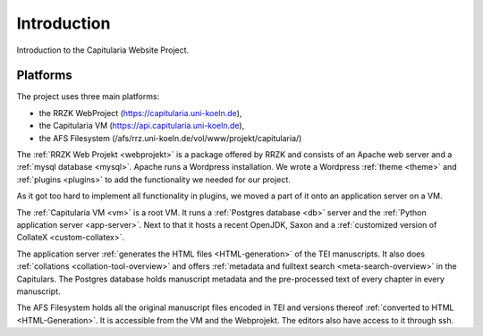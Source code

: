 ==============
 Introduction
==============

Introduction to the Capitularia Website  Project.


Platforms
=========

The project uses three main platforms:

- the RRZK WebProject (https://capitularia.uni-koeln.de),
- the Capitularia VM  (https://api.capitularia.uni-koeln.de),
- the AFS Filesystem  (/afs/rrz.uni-koeln.de/vol/www/projekt/capitularia/)

.. pic:: uml
   :caption: Overview of Capitularia

   skinparam backgroundColor transparent
   skinparam DefaultTextAlignment center
   skinparam componentStyle uml2

   cloud "RRZK WebProject" {
     database  "Database\n(mysql)"   as mysql
     rectangle "Apache" as apache {
       component "Wordpress" as wp
     }
   }

   cloud "Capitularia VM" {
     component "App Server\n(Python+Flask)" as api
     database  "Database\n(Postgres)"       as db
   }

   cloud "AFS Filesystem" {
     database "Cache" as cache
     database "Files" as files
   }

   mysql <-> wp
   wp    <-> api
   api   <-> db

   wp    <-- cache
   api   <-- cache
   files ->  cache

The :ref:`RRZK Web Projekt <webprojekt>` is a package offered by RRZK and
consists of an Apache web server and a :ref:`mysql database <mysql>`.  Apache
runs a Wordpress installation.  We wrote a Wordpress :ref:`theme <theme>` and
:ref:`plugins <plugins>` to add the functionality we needed for our project.

As it got too hard to implement all functionality in plugins, we moved a part of
it onto an application server on a VM.

The :ref:`Capitularia VM <vm>` is a root VM.  It runs a :ref:`Postgres database
<db>` server and the :ref:`Python application server <app-server>`.  Next to
that it hosts a recent OpenJDK, Saxon and a :ref:`customized version of CollateX
<custom-collatex>`.

The application server :ref:`generates the HTML files <HTML-generation>` of the
TEI manuscripts.  It also does :ref:`collations <collation-tool-overview>` and
offers :ref:`metadata and fulltext search <meta-search-overview>` in the
Capitulars.  The Postgres database holds manuscript metadata and the
pre-processed text of every chapter in every manuscript.

The AFS Filesystem holds all the original manuscript files encoded in TEI and
versions thereof :ref:`converted to HTML <HTML-Generation>`.  It is accessible
from the VM and the Webprojekt.  The editors also have access to it through ssh.
